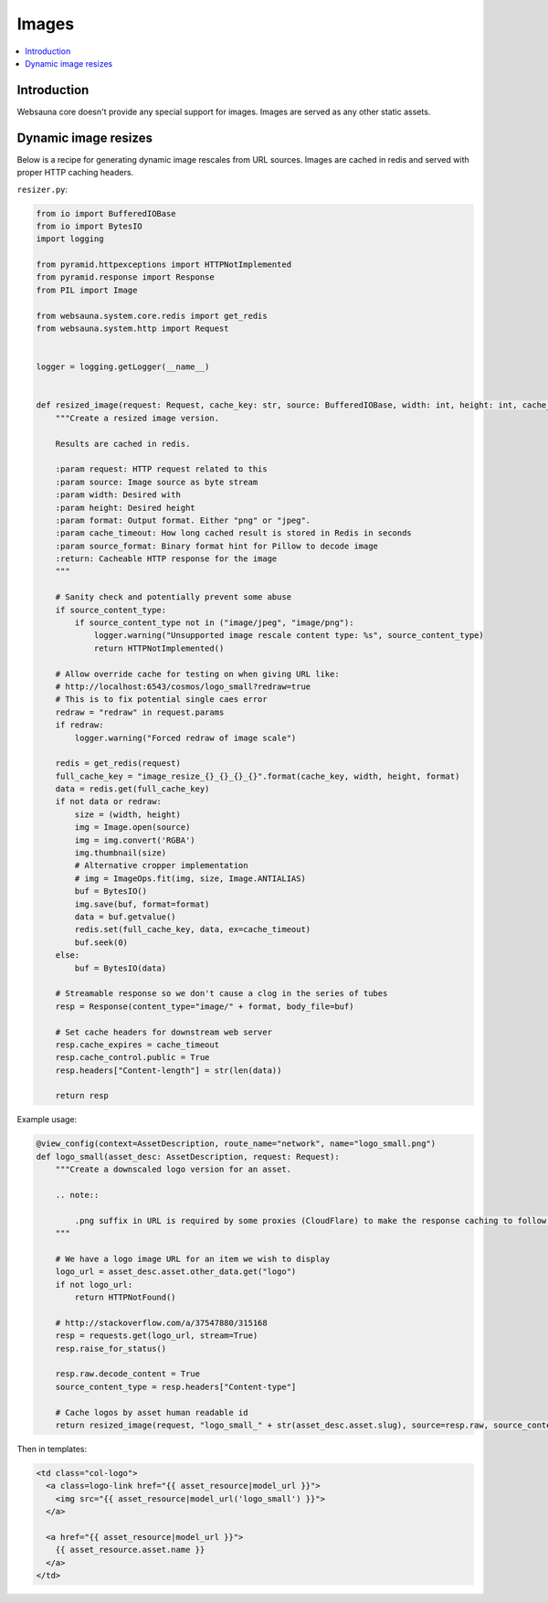 ======
Images
======

.. contents:: :local:

Introduction
============

Websauna core doesn't provide any special support for images. Images are served as any other static assets.

Dynamic image resizes
=====================

Below is a recipe for generating dynamic image rescales from URL sources. Images are cached in redis and served with proper HTTP caching headers.

``resizer.py``:

.. code-block:: python

    from io import BufferedIOBase
    from io import BytesIO
    import logging

    from pyramid.httpexceptions import HTTPNotImplemented
    from pyramid.response import Response
    from PIL import Image

    from websauna.system.core.redis import get_redis
    from websauna.system.http import Request


    logger = logging.getLogger(__name__)


    def resized_image(request: Request, cache_key: str, source: BufferedIOBase, width: int, height: int, cache_timeout=30*24*3600, source_content_type=None, format="png") -> Response:
        """Create a resized image version.

        Results are cached in redis.

        :param request: HTTP request related to this
        :param source: Image source as byte stream
        :param width: Desired with
        :param height: Desired height
        :param format: Output format. Either "png" or "jpeg".
        :param cache_timeout: How long cached result is stored in Redis in seconds
        :param source_format: Binary format hint for Pillow to decode image
        :return: Cacheable HTTP response for the image
        """

        # Sanity check and potentially prevent some abuse
        if source_content_type:
            if source_content_type not in ("image/jpeg", "image/png"):
                logger.warning("Unsupported image rescale content type: %s", source_content_type)
                return HTTPNotImplemented()

        # Allow override cache for testing on when giving URL like:
        # http://localhost:6543/cosmos/logo_small?redraw=true
        # This is to fix potential single caes error
        redraw = "redraw" in request.params
        if redraw:
            logger.warning("Forced redraw of image scale")

        redis = get_redis(request)
        full_cache_key = "image_resize_{}_{}_{}_{}".format(cache_key, width, height, format)
        data = redis.get(full_cache_key)
        if not data or redraw:
            size = (width, height)
            img = Image.open(source)
            img = img.convert('RGBA')
            img.thumbnail(size)
            # Alternative cropper implementation
            # img = ImageOps.fit(img, size, Image.ANTIALIAS)
            buf = BytesIO()
            img.save(buf, format=format)
            data = buf.getvalue()
            redis.set(full_cache_key, data, ex=cache_timeout)
            buf.seek(0)
        else:
            buf = BytesIO(data)

        # Streamable response so we don't cause a clog in the series of tubes
        resp = Response(content_type="image/" + format, body_file=buf)

        # Set cache headers for downstream web server
        resp.cache_expires = cache_timeout
        resp.cache_control.public = True
        resp.headers["Content-length"] = str(len(data))

        return resp

Example usage:

.. code-block:: python

    @view_config(context=AssetDescription, route_name="network", name="logo_small.png")
    def logo_small(asset_desc: AssetDescription, request: Request):
        """Create a downscaled logo version for an asset.

        .. note::

            .png suffix in URL is required by some proxies (CloudFlare) to make the response caching to follow the normal caching rules.
        """

        # We have a logo image URL for an item we wish to display
        logo_url = asset_desc.asset.other_data.get("logo")
        if not logo_url:
            return HTTPNotFound()

        # http://stackoverflow.com/a/37547880/315168
        resp = requests.get(logo_url, stream=True)
        resp.raise_for_status()

        resp.raw.decode_content = True
        source_content_type = resp.headers["Content-type"]

        # Cache logos by asset human readable id
        return resized_image(request, "logo_small_" + str(asset_desc.asset.slug), source=resp.raw, source_content_type=source_content_type, width=256, height=256, format="png")

Then in templates:

.. code-block:: html+jinja

    <td class="col-logo">
      <a class=logo-link href="{{ asset_resource|model_url }}">
        <img src="{{ asset_resource|model_url('logo_small') }}">
      </a>

      <a href="{{ asset_resource|model_url }}">
        {{ asset_resource.asset.name }}
      </a>
    </td>